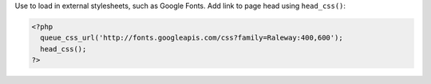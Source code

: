 Use to load in external stylesheets, such as Google Fonts. Add link to page head using ``head_css()``:

.. code-block:: php

    <?php
      queue_css_url('http://fonts.googleapis.com/css?family=Raleway:400,600');
      head_css();
    ?>